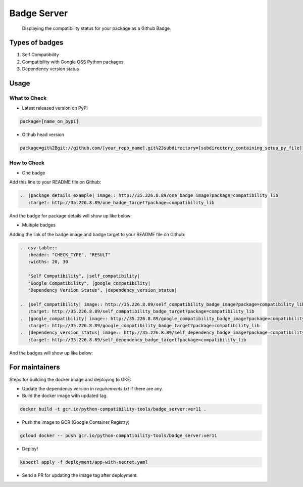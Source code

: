 Badge Server
============

    Displaying the compatibility status for your package as a Github Badge.

Types of badges
---------------

1. Self Compatibility
2. Compatibility with Google OSS Python packages
3. Dependency version status

Usage
-----

What to Check
~~~~~~~~~~~~~

- Latest released version on PyPI


.. code-block::

    package=[name_on_pypi]

- Github head version

.. code-block::

    package=git%2Bgit://github.com/[your_repo_name].git%23subdirectory=[subdirectory_containing_setup_py_file]

How to Check
~~~~~~~~~~~~

- One badge

Add this line to your README file on Github:

.. code-block::

    .. |package_details_example| image:: http://35.226.8.89/one_badge_image?package=compatibility_lib
       :target: http://35.226.8.89/one_badge_target?package=compatibility_lib

And the badge for package details will show up like below:

.. image:: https://user-images.githubusercontent.com/12888824/46687056-c1255f00-cbae-11e8-9066-91d62cb120e0.png

- Multiple badges

Adding the link of the badge image and badge target to your README file on
Github:

.. code-block::

   .. csv-table::
      :header: "CHECK_TYPE", "RESULT"
      :widths: 20, 30

      "Self Compatibility", |self_compatibility|
      "Google Compatibility", |google_compatibility|
      "Dependency Version Status", |dependency_version_status|

   .. |self_compatibility| image:: http://35.226.8.89/self_compatibility_badge_image?package=compatibility_lib
      :target: http://35.226.8.89/self_compatibility_badge_target?package=compatibility_lib
   .. |google_compatibility| image:: http://35.226.8.89/google_compatibility_badge_image?package=compatibility_lib
      :target: http://35.226.8.89/google_compatibility_badge_target?package=compatibility_lib
   .. |dependency_version_status| image:: http://35.226.8.89/self_dependency_badge_image?package=compatibility_lib
      :target: http://35.226.8.89/self_dependency_badge_target?package=compatibility_lib

And the badges will show up like below:

.. image:: https://user-images.githubusercontent.com/12888824/46686958-8a4f4900-cbae-11e8-80dc-017bfd9ea437.png

For maintainers
---------------

Steps for building the docker image and deploying to GKE:

- Update the dependency version in `requirements.txt` if there are any.

- Build the docker image with updated tag.

.. code-block::

    docker build -t gcr.io/python-compatibility-tools/badge_server:ver11 .

- Push the image to GCR (Google Container Registry)

.. code-block::

    gcloud docker -- push gcr.io/python-compatibility-tools/badge_server:ver11

- Deploy!

.. code-block::

    kubectl apply -f deployment/app-with-secret.yaml

- Send a PR for updating the image tag after deployment.
